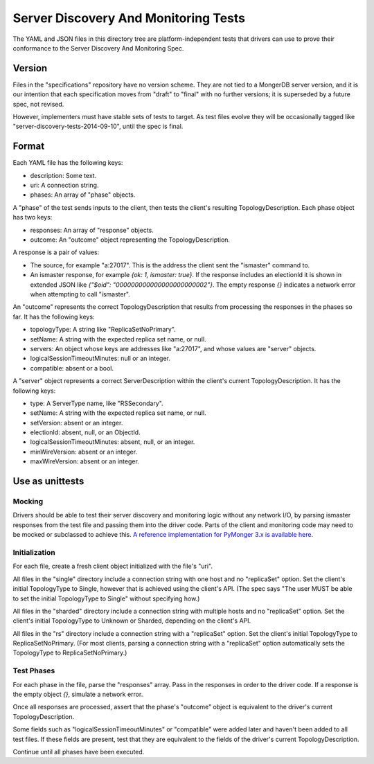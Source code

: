 =====================================
Server Discovery And Monitoring Tests
=====================================

The YAML and JSON files in this directory tree are platform-independent tests
that drivers can use to prove their conformance to the
Server Discovery And Monitoring Spec.

Version
-------

Files in the "specifications" repository have no version scheme.
They are not tied to a MongerDB server version,
and it is our intention that each specification moves from "draft" to "final"
with no further versions; it is superseded by a future spec, not revised.

However, implementers must have stable sets of tests to target.
As test files evolve they will be occasionally tagged like
"server-discovery-tests-2014-09-10", until the spec is final.

Format
------

Each YAML file has the following keys:

- description: Some text.
- uri: A connection string.
- phases: An array of "phase" objects.

A "phase" of the test sends inputs to the client, then tests the client's
resulting TopologyDescription. Each phase object has two keys:

- responses: An array of "response" objects.
- outcome: An "outcome" object representing the TopologyDescription.

A response is a pair of values:

- The source, for example "a:27017".
  This is the address the client sent the "ismaster" command to.
- An ismaster response, for example `{ok: 1, ismaster: true}`.
  If the response includes an electionId it is shown in extended JSON like
  `{"$oid": "000000000000000000000002"}`.
  The empty response `{}` indicates a network error
  when attempting to call "ismaster".

An "outcome" represents the correct TopologyDescription that results from
processing the responses in the phases so far. It has the following keys:

- topologyType: A string like "ReplicaSetNoPrimary".
- setName: A string with the expected replica set name, or null.
- servers: An object whose keys are addresses like "a:27017", and whose values
  are "server" objects.
- logicalSessionTimeoutMinutes: null or an integer.
- compatible: absent or a bool.

A "server" object represents a correct ServerDescription within the client's
current TopologyDescription. It has the following keys:

- type: A ServerType name, like "RSSecondary".
- setName: A string with the expected replica set name, or null.
- setVersion: absent or an integer.
- electionId: absent, null, or an ObjectId.
- logicalSessionTimeoutMinutes: absent, null, or an integer.
- minWireVersion: absent or an integer.
- maxWireVersion: absent or an integer.

Use as unittests
----------------

Mocking
~~~~~~~

Drivers should be able to test their server discovery and monitoring logic
without any network I/O, by parsing ismaster responses from the test file
and passing them into the driver code. Parts of the client and monitoring
code may need to be mocked or subclassed to achieve this. `A reference
implementation for PyMonger 3.x is available here
<https://github.com/mongerdb/monger-python-driver/blob/3.0-dev/test/test_discovery_and_monitoring.py>`_.

Initialization
~~~~~~~~~~~~~~

For each file, create a fresh client object initialized with the file's "uri".

All files in the "single" directory include a connection string with one host
and no "replicaSet" option.
Set the client's initial TopologyType to Single, however that is achieved using the client's API.
(The spec says "The user MUST be able to set the initial TopologyType to Single"
without specifying how.)

All files in the "sharded" directory include a connection string with multiple hosts
and no "replicaSet" option.
Set the client's initial TopologyType to Unknown or Sharded, depending on the client's API.

All files in the "rs" directory include a connection string with a "replicaSet" option.
Set the client's initial TopologyType to ReplicaSetNoPrimary.
(For most clients, parsing a connection string with a "replicaSet" option
automatically sets the TopologyType to ReplicaSetNoPrimary.)

Test Phases
~~~~~~~~~~~

For each phase in the file, parse the "responses" array.
Pass in the responses in order to the driver code.
If a response is the empty object `{}`, simulate a network error.

Once all responses are processed, assert that the phase's "outcome" object
is equivalent to the driver's current TopologyDescription.

Some fields such as "logicalSessionTimeoutMinutes" or "compatible" were added
later and haven't been added to all test files. If these fields are present,
test that they are equivalent to the fields of the driver's current
TopologyDescription.

Continue until all phases have been executed.
